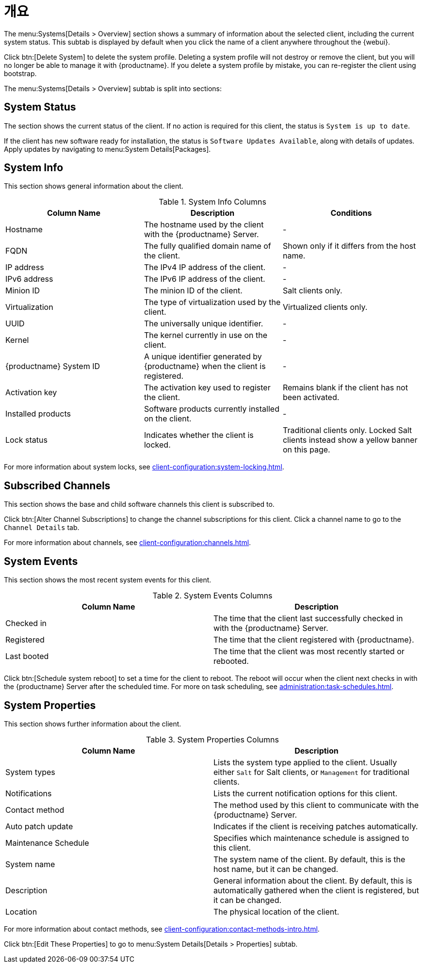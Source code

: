 [[ref-systems-sd-overview]]
= 개요

The menu:Systems[Details > Overview] section shows a summary of information about the selected client, including the current system status. This subtab is displayed by default when you click the name of a client anywhere throughout the {webui}.

Click btn:[Delete System] to delete the system profile. Deleting a system profile will not destroy or remove the client, but you will no longer be able to manage it with {productname}. If you delete a system profile by mistake, you can re-register the client using bootstrap.

The menu:Systems[Details > Overview] subtab is split into sections:



== System Status

The section shows the current status of the client. If no action is required for this client, the status is ``System is up to date``.

If the client has new software ready for installation, the status is ``Software Updates Available``, along with details of updates. Apply updates by navigating to menu:System Details[Packages].



== System Info

This section shows general information about the client.

[[sdoverview-sysinfo-columns]]
.System Info Columns
[cols="1,1,1", options="header"]
|===

| Column Name
| Description
| Conditions

| Hostname
| The hostname used by the client with the {productname} Server.
| -

| FQDN
| The fully qualified domain name of the client.
| Shown only if it differs from the host name.

| IP address
| The IPv4 IP address of the client.
| -

| IPv6 address
| The IPv6 IP address of the client.
| -

| Minion ID
| The minion ID of the client.
| Salt clients only.

| Virtualization
| The type of virtualization used by the client.
| Virtualized clients only.

| UUID
| The universally unique identifier.
| -

| Kernel
| The kernel currently in use on the client.
| -

| {productname} System ID
| A unique identifier generated by {productname} when the client is registered.
| -

| Activation key
| The activation key used to register the client.
| Remains blank if the client has not been activated.

| Installed products
| Software products currently installed on the client.
| -

| Lock status
| Indicates whether the client is locked.
| Traditional clients only.
Locked Salt clients instead show a yellow banner on this page.

|===

For more information about system locks, see xref:client-configuration:system-locking.adoc[].



== Subscribed Channels

This section shows the base and child software channels this client is subscribed to.

Click btn:[Alter Channel Subscriptions] to change the channel subscriptions for this client. Click a channel name to go to the [guimenu]``Channel Details`` tab.

For more information about channels, see xref:client-configuration:channels.adoc[].



== System Events

This section shows the most recent system events for this client.

[[sdoverview-sysevents-columns]]
.System Events Columns
[cols="1,1", options="header"]
|===

| Column Name
| Description

| Checked in
| The time that the client last successfully checked in with the {productname} Server.

| Registered
| The time that the client registered with {productname}.

| Last booted
| The time that the client was most recently started or rebooted.

|===


Click btn:[Schedule system reboot] to set a time for the client to reboot. The reboot will occur when the client next checks in with the {productname} Server after the scheduled time. For more on task scheduling, see xref:administration:task-schedules.adoc[].



== System Properties

This section shows further information about the client.

[[sdoverview-sysproperties-columns]]
.System Properties Columns
[cols="1,1", options="header"]
|===

| Column Name
| Description

| System types
| Lists the system type applied to the client.
Usually either ``Salt`` for Salt clients, or ``Management`` for traditional clients.

| Notifications
| Lists the current notification options for this client.

| Contact method
| The method used by this client to communicate with the {productname} Server.

| Auto patch update
| Indicates if the client is receiving patches automatically.

| Maintenance Schedule
| Specifies which maintenance schedule is assigned to this client.

| System name
| The system name of the client.
By default, this is the host name, but it can be changed.

| Description
| General information about the client.
By default, this is automatically gathered when the client is registered, but it can be changed.

| Location
| The physical location of the client.
| By default, this is not set, but it can be added.

|===

For more information about contact methods, see xref:client-configuration:contact-methods-intro.adoc[].


Click btn:[Edit These Properties] to go to menu:System Details[Details > Properties] subtab.
